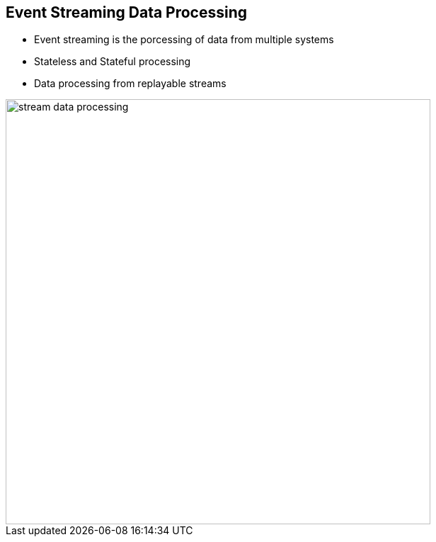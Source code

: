 :data-uri:
:noaudio:

== Event Streaming Data Processing

* Event streaming is the porcessing of data from multiple systems
* Stateless and Stateful processing
* Data processing from replayable streams

image::images/slides/stream-data-processing.png[width=600]

ifdef::showscript[]

Transcript:

Many users of Kafka process data in processing pipelines consisting of multiple stages, where raw input data is consumed from Kafka topics and then aggregated, enriched, or otherwise transformed into new topics for further consumption or follow-up processing. 

For example, a processing pipeline for recommending news articles might crawl article content from RSS feeds and publish it to an "articles" topic; further processing might normalize or deduplicate this content and publish the cleansed article content to a new topic; a final processing stage might attempt to recommend this content to users. Such processing pipelines create graphs of real-time data flows based on the individual topics. 

endif::showscript[]
